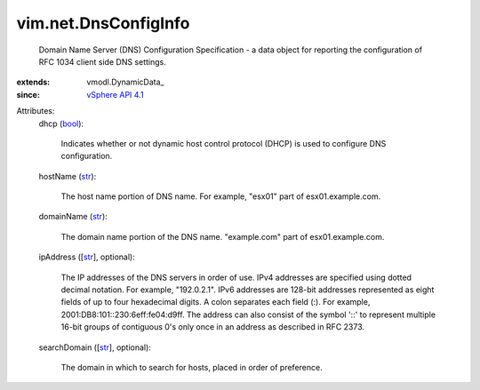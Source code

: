 
vim.net.DnsConfigInfo
=====================
  Domain Name Server (DNS) Configuration Specification - a data object for reporting the configuration of RFC 1034 client side DNS settings.
:extends: vmodl.DynamicData_
:since: `vSphere API 4.1 <vim/version.rst#vimversionversion6>`_

Attributes:
    dhcp (`bool <https://docs.python.org/2/library/stdtypes.html>`_):

       Indicates whether or not dynamic host control protocol (DHCP) is used to configure DNS configuration.
    hostName (`str <https://docs.python.org/2/library/stdtypes.html>`_):

       The host name portion of DNS name. For example, "esx01" part of esx01.example.com.
    domainName (`str <https://docs.python.org/2/library/stdtypes.html>`_):

       The domain name portion of the DNS name. "example.com" part of esx01.example.com.
    ipAddress ([`str <https://docs.python.org/2/library/stdtypes.html>`_], optional):

       The IP addresses of the DNS servers in order of use. IPv4 addresses are specified using dotted decimal notation. For example, "192.0.2.1". IPv6 addresses are 128-bit addresses represented as eight fields of up to four hexadecimal digits. A colon separates each field (:). For example, 2001:DB8:101::230:6eff:fe04:d9ff. The address can also consist of the symbol '::' to represent multiple 16-bit groups of contiguous 0's only once in an address as described in RFC 2373.
    searchDomain ([`str <https://docs.python.org/2/library/stdtypes.html>`_], optional):

       The domain in which to search for hosts, placed in order of preference.
